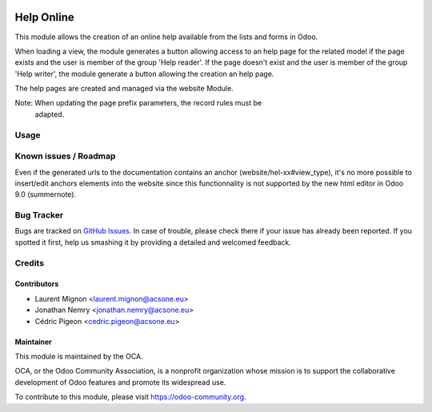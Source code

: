 .. image:: https://img.shields.io/badge/licence-AGPL--3-blue.svg
    :target: http://www.gnu.org/licenses/agpl-3.0-standalone.html
    :alt: License: AGPL-3

===========
Help Online
===========


This module allows the creation of an online help available from the lists
and forms in Odoo.

When loading a view, the module generates a button allowing access to an help
page for the related model if the page exists and the user is member of the
group 'Help reader'. If the page doesn't exist and the user is member of
the group 'Help writer', the module generate a button allowing the creation an
help page.

The help pages are created and managed via the website Module.

Note: When updating the page prefix parameters, the record rules must be
      adapted.

Usage
=====

.. image:: https://odoo-community.org/website/image/ir.attachment/5784_f2813bd/datas
   :alt: Try me on Runbot
   :target: https://runbot.odoo-community.org/runbot/162/9.0


Known issues / Roadmap
======================

Even if the generated  urls to the documentation contains an anchor (website/hel-xx#view_type),
it's no more possible to insert/edit anchors elements into the website since this functionnality is not supported
by the new html editor in Odoo 9.0 (summernote).


Bug Tracker
===========

Bugs are tracked on `GitHub Issues
<https://github.com/OCA/web/issues>`_. In case of trouble, please
check there if your issue has already been reported. If you spotted it first,
help us smashing it by providing a detailed and welcomed feedback.

Credits
=======

Contributors
------------

* Laurent Mignon <laurent.mignon@acsone.eu>
* Jonathan Nemry <jonathan.nemry@acsone.eu>
* Cédric Pigeon <cedric.pigeon@acsone.eu>

Maintainer
----------

.. image:: https://odoo-community.org/logo.png
   :alt: Odoo Community Association
   :target: https://odoo-community.org

This module is maintained by the OCA.

OCA, or the Odoo Community Association, is a nonprofit organization whose mission is to support the collaborative development of Odoo features and promote its widespread use.

To contribute to this module, please visit https://odoo-community.org.


